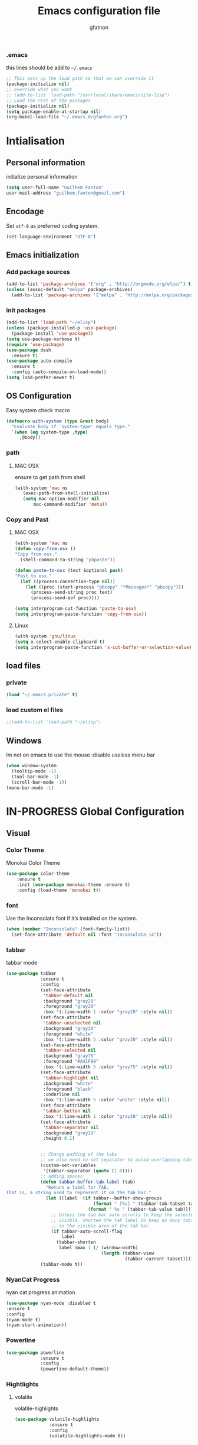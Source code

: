 #+TITLE: Emacs configuration file
#+AUTHOR: gfatnon
#+BABEL: :cache yes
#+LATEX_HEADER: \usepackage{parskip}
#+LATEX_HEADER: \usepackage{inconsolata}
#+PROPERTY: header-args :tangle yes :comments org

*** .emacs
this lines should be add to =~/.emacs=

#+BEGIN_SRC  emacs-lisp  :tangle no
;; This sets up the load path so that we can override it
(package-initialize nil)
;; override what you want
;; (add-to-list 'load-path "/usr/local/share/emacs/site-lisp")
;; Load the rest of the packages
(package-initialize nil)
(setq package-enable-at-startup nil)
(org-babel-load-file "~/.emacs.d/gfanton.org")
#+END_SRC


* Intialisation
** Personal information
initialize personal information
#+BEGIN_SRC emacs-lisp
   (setq user-full-name "Guilhem Fanton"
   user-mail-address "guilhem.fanton@gmail.com")
#+END_SRC

** Encodage
   Set =utf-8= as preferred coding system.

   #+BEGIN_SRC emacs-lisp
     (set-language-environment "UTF-8")
   #+END_SRC

** Emacs initialization
*** Add package sources
#+BEGIN_SRC emacs-lisp
(add-to-list 'package-archives '("org" . "http://orgmode.org/elpa/") t)
(unless (assoc-default "melpa" package-archives)
  (add-to-list 'package-archives '("melpa" . "http://melpa.org/packages/") t))
#+END_SRC

*** init packages
#+BEGIN_SRC emacs-lisp
(add-to-list 'load-path "~/elisp")
(unless (package-installed-p 'use-package)
  (package-install 'use-package))
(setq use-package-verbose t)
(require 'use-package)
(use-package dash
  :ensure t)
(use-package auto-compile
  :ensure t
  :config (auto-compile-on-load-mode))
(setq load-prefer-newer t)
#+END_SRC

** OS Configuration

Easy system check macro

#+BEGIN_SRC emacs-lisp
(defmacro with-system (type &rest body)
  "Evaluate body if `system-type' equals type."
  `(when (eq system-type ,type)
     ,@body))
#+END_SRC

*** path
****  MAC OSX
ensure to get path from shell

#+BEGIN_SRC emacs-lisp
 (with-system 'mac ns
  	(exec-path-from-shell-initialize)
	(setq mac-option-modifier nil
        mac-command-modifier 'meta))
#+END_SRC

*** Copy and Past
**** MAC OSX
#+BEGIN_SRC emacs-lisp
(with-system 'mac ns
(defun copy-from-osx ()
"Copy from osx."
  (shell-command-to-string "pbpaste"))

(defun paste-to-osx (text &optional push)
"Past to osx."
  (let ((process-connection-type nil))
    (let ((proc (start-process "pbcopy" "*Messages*" "pbcopy")))
      (process-send-string proc text)
      (process-send-eof proc))))

(setq interprogram-cut-function 'paste-to-osx)
(setq interprogram-paste-function 'copy-from-osx))
#+END_SRC

**** Linux
#+BEGIN_SRC emacs-lisp
(with-system 'gnu/linux
(setq x-select-enable-clipboard t)
(setq interprogram-paste-function 'x-cut-buffer-or-selection-value))
#+END_SRC

** load files
*** private
#+BEGIN_SRC emacs-lisp
(load "~/.emacs.private" t)
#+END_SRC

*** load custom el files
#+BEGIN_SRC emacs-lisp
;;(add-to-list 'load-path "~/elisp")
#+END_SRC

** Windows

Im not on emacs to use the mouse
:disable useless menu bar

#+BEGIN_SRC emacs-lisp
(when window-system
  (tooltip-mode -1)
  (tool-bar-mode -1)
  (scroll-bar-mode -1))
(menu-bar-mode -1)
#+END_SRC

* IN-PROGRESS Global Configuration
** Visual
*** Color Theme

Monokai Color Theme

#+BEGIN_SRC emacs-lisp
(use-package color-theme
	:ensure t
	:init (use-package monokai-theme :ensure t)
	:config (load-theme 'monokai t))
#+END_SRC

*** font

Use the Inconsolata font if it’s installed on the system.

#+BEGIN_SRC emacs-lisp
(when (member "Inconsolata" (font-family-list))
  (set-face-attribute 'default nil :font "Inconsolata-14"))
#+END_SRC

*** tabbar

tabbar mode

#+BEGIN_SRC emacs-lisp
(use-package tabbar
			 :ensure t
			 :config
			 (set-face-attribute
			  'tabbar-default nil
			  :background "gray20"
			  :foreground "gray20"
			  :box '(:line-width 1 :color "gray20" :style nil))
			 (set-face-attribute
			  'tabbar-unselected nil
			  :background "gray30"
			  :foreground "white"
			  :box '(:line-width 5 :color "gray30" :style nil))
			 (set-face-attribute
			  'tabbar-selected nil
			  :background "gray75"
			  :foreground "#A41F99"
			  :box '(:line-width 5 :color "gray75" :style nil))
			 (set-face-attribute
			  'tabbar-highlight nil
			  :background "white"
			  :foreground "black"
			  :underline nil
			  :box '(:line-width 5 :color "white" :style nil))
			 (set-face-attribute
			  'tabbar-button nil
			  :box '(:line-width 1 :color "gray20" :style nil))
			 (set-face-attribute
			  'tabbar-separator nil
			  :background "grey20"
			  :height 0.1)


			 ;; Change padding of the tabs
			 ;; we also need to set separator to avoid overlapping tabs by highlighted tabs
			 (custom-set-variables
			  '(tabbar-separator (quote (1.0))))
			 ;; adding spaces
			 (defun tabbar-buffer-tab-label (tab)
			   "Return a label for TAB.
That is, a string used to represent it on the tab bar."
			   (let ((label  (if tabbar--buffer-show-groups
								 (format " [%s] " (tabbar-tab-tabset tab))
							   (format " %s " (tabbar-tab-value tab)))))
				 ;; Unless the tab bar auto scrolls to keep the selected tab
				 ;; visible, shorten the tab label to keep as many tabs as possible
				 ;; in the visible area of the tab bar.
				 (if tabbar-auto-scroll-flag
					 label
				   (tabbar-shorten
					label (max 1 (/ (window-width)
									(length (tabbar-view
											 (tabbar-current-tabset)))))))))
			 (tabbar-mode t))
#+END_SRC

*** NyanCat Progress

nyan cat progress animation

#+BEGIN_SRC emacs-lisp
(use-package nyan-mode :disabled t
:ensure t
:config
(nyan-mode t)
(nyan-start-animation))
#+END_SRC
*** Powerline
#+BEGIN_SRC emacs-lisp
(use-package powerline
			 :ensure t
			 :config
			 (powerline-default-theme))
#+END_SRC

*** Hightlights
**** volatile

volatile-highlights

#+BEGIN_SRC emacs-lisp
(use-package volatile-highlights
			 :ensure t
			 :config
			 (volatile-highlights-mode t))
#+END_SRC


** functions

execve

#+BEGIN_SRC emacs-lisp
(defun execvp (&rest args)
  "Simulate C's execvp() function.
Quote each argument seperately, join with spaces and call shell-command-to-string to run in a shell."
  (let ((cmd (mapconcat 'shell-quote-argument args " ")))
    (shell-command-to-string cmd)))
#+END_SRC

** Undo - Redo
*** undo-tree
#+BEGIN_SRC emacs-lisp
(use-package undo-tree
  :defer t
  :ensure t
  :diminish undo-tree-mode
  :config
  (progn
    (global-undo-tree-mode)
    (setq undo-tree-visualizer-timestamps t)
    (setq undo-tree-visualizer-diff t)))
#+END_SRC

*** winner-mode
#+BEGIN_SRC emacs-lisp
(use-package winner
  :ensure t
  :defer t
  :config (winner-mode 1))
#+END_SRC

** Ido

install ido

#+BEGIN_SRC emacs-lisp
(use-package ido
  :config
  (progn
  (ido-mode 1)
  (ido-everywhere 1)
  (setq ido-default-buffer-method 'selected-window)
  (add-hook 'ido-make-file-list-hook 'ido-sort-mtime)
  (add-hook 'ido-make-dir-list-hook 'ido-sort-mtime)
  (defun ido-sort-mtime ()
    (setq ido-temp-list
          (sort ido-temp-list
                (lambda (a b)
                  (let ((ta (nth 5 (file-attributes (concat ido-current-directory a))))
                        (tb (nth 5 (file-attributes (concat ido-current-directory b)))))
                    (if (= (nth 0 ta) (nth 0 tb))
                        (> (nth 1 ta) (nth 1 tb))
                      (> (nth 0 ta) (nth 0 tb)))))))
    (ido-to-end  ;; move . files to end (again)
     (delq nil (mapcar
                (lambda (x) (if (string-equal (substring x 0 1) ".") x))
                ido-temp-list))))))
#+END_SRC

ido ubiquitous

#+BEGIN_SRC emacs-lisp
(use-package ido-ubiquitous
	:ensure t
	:init
	(setq org-completion-use-ido t)
	(setq magit-completing-read-function 'magit-ido-completing-read)
	:config
	(ido-ubiquitous-mode 1))
#+END_SRC

** History
#+BEGIN_SRC emacs-lisp
(setq savehist-file "~/.emacs.d/savehist")
(savehist-mode 1)
(setq history-length t)
(setq history-delete-duplicates t)
(setq savehist-save-minibuffer-history 1)
(setq savehist-additional-variables
      '(kill-ring
        search-ring
        regexp-search-ring))
#+END_SRC

** Whitespace

No whitespace at the end of the line

#+BEGIN_SRC emacs-lisp
(defun del-end-whitespace ()
  "Deletes all blank lines at the end of the file, even the last one"
  (interactive)
  (save-excursion
    (save-restriction
      (widen)
      (goto-char (point-max))
      (delete-blank-lines)
      (let ((trailnewlines (abs (skip-chars-backward "\n\t"))))
      (if (> trailnewlines 1)
          (progn
	        (delete-char trailnewlines)))))))
#+END_SRC

** auto-complete

#+BEGIN_SRC emacs-lisp
(use-package company
  :ensure t
  :config
  (add-hook 'prog-mode-hook 'company-mode))
#+END_SRC

** Snippets

load yas

#+BEGIN_SRC emacs-lisp
(use-package yasnippet
			 :ensure t
			 :init
			 (setq yas-snippet-dirs "~/.emacs.d/snippets") ;; not really need - default yas folder
			 (yas-global-mode 1))
#+END_SRC

** PCRE

I prefere to use PCRE instead of emacs regex engine

#+BEGIN_SRC emcas_lisp
(use-package pcre2lisp
			 :ensure t
			 :config
			 (pcre-mode))
#+END_SRC


* TODO Mode

* IN-PROGRESS Key
** Navigation

Jump between parenthesis

#+BEGIN_SRC emacs_lisp
(global-set-key (kbd "C-x <down>") 'forward-sexp)
(global-set-key (kbd "C-x <up>") 'backward-sexp)
#+END_SRC
